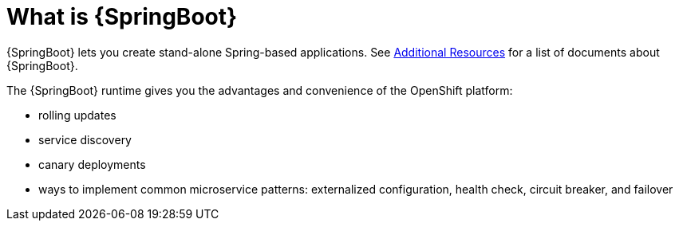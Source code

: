 [id='what-is-springboot_{context}']
= What is {SpringBoot}

{SpringBoot} lets you create stand-alone Spring-based applications.
See link:{link-spring-boot-runtime-guide}#additional-springboot-resources_spring-boot[Additional Resources] for a list of documents about {SpringBoot}.

The {SpringBoot} runtime gives you the advantages and convenience of the OpenShift platform:

* rolling updates
* service discovery
* canary deployments
* ways to implement common microservice patterns: externalized configuration, health check, circuit breaker, and failover

